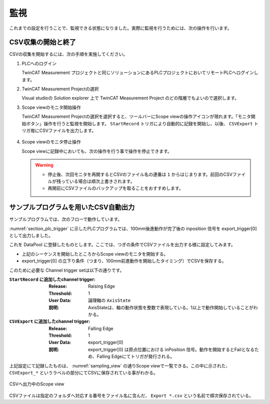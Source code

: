 監視
========

これまでの設定を行うことで、監視できる状態になりました。実際に監視を行うためには、次の操作を行います。

CSV収集の開始と終了
---------------------

CSVの収集を開始するには、次の手順を実施してください。

1. PLCへのログイン

   TwinCAT Measurement プロジェクトと同じソリューションにあるPLCプロジェクトにおいてリモートPLCへログインします。

2. TwinCAT Measurement Projectの選択

   Visual studioの Solution explorer 上で TwinCAT Measurement Project のどの階層でもよいので選択します。

3. Scope viewのモニタ開始操作

   TwinCAT Measurement Projectの選択を選択すると、ツールバーにScope viewの操作アイコンが現れます。「モニタ開始ボタン」操作を行うと監視を開始します。 ``StartRecord`` トリガにより自動的に記録を開始し、以後、 ``CSVExport`` トリガ毎にCSVファイルを出力します。

   .. figure:: image/scope_monitor_start.png
     :width: 100px
     :align: center

4. Scope viewのモニタ停止操作

   Scope viewに記録中においても、次の操作を行う事で操作を停止できます。

   .. figure:: image/scope_monitor_stop.png
     :align: center
     :width: 100px

   .. warning::

    * 停止後、次回モニタを再開するとCSVのファイル名の連番は ``1`` からはじまります。前回のCSVファイルが残っている場合は順次上書きされます。
    * 再開前にCSVファイルのバックアップを取ることをおすすめします。

サンプルプログラムを用いたCSV自動出力
--------------------------------------------

サンプルプログラムでは、次のフローで動作しています。

.. blockdiag::
   :desctable:

    blockdiag {
        A [label="100mm前進"];
        B [label="1秒待機"];
        C [label="100mm後進"];
        D [label="1秒待機"];

        A -> B -> C -> D -> A;

    }

:numref:`section_plc_trigger` に示したPLCプログラムでは、100mm後進動作が完了後の inposition 信号を export_trigger[0] として出力しました。

これを DataPool に登録したものとします。ここでは、つぎの条件でCSVファイルを出力する様に設定してみます。

* 上記のシーケンスを開始したところからScope viewのモニタを開始する。
* export_trigger[0] の立下り条件（つまり、100mm前進動作を開始したタイミング）でCSVを保存する。

このために必要な Channel trigger setは以下の通りです。

:``StartRecord`` に追加したchannel trigger:

   :Release:

     Raising Edge

   :Threshold:

     1

   :User Data:

     論理軸の ``AxisState``

   :説明:

     AxisStateは、軸の動作状態を整数で表現している。1以上で動作開始していることがわかる。

:``CSVExport`` に追加したchannel trigger:

   :Release:

     Falling Edge

   :Threshold:

     1

   :User Data:

     export_trigger[0]

   :説明:

     export_trigger[0] は原点位置における inPosition 信号。動作を開始するとFailとなるため、Falling Edgeにてトリガが発行される。

上記設定にて記録したものは、 :numref:`sampling_view` の通りScope viewで一覧できる。この中に示された、 ``CSVExport_*`` というラベルの部分にてCSVに保存されている事がわかる。

.. figure:: image/sampling_view.png
    :scale: 80%
    :align: center
    :name: sampling_view

    CSVへ出力中のScope view

CSVファイルは指定のフォルダへ対応する番号をファイル名に含んだ、 ``Export *.csv`` という名前で順次保存されている。